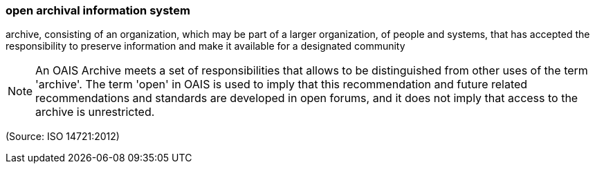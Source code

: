=== open archival information system

archive, consisting of an organization, which may be part of a larger organization, of people and systems, that has accepted the responsibility to preserve information and make it available for a designated community

NOTE: An OAIS Archive meets a set of responsibilities that allows to be distinguished from other uses of the term 'archive'. The term 'open' in OAIS is used to imply that this recommendation and future related recommendations and standards are developed in open forums, and it does not imply that access to the archive is unrestricted.

(Source: ISO 14721:2012)


